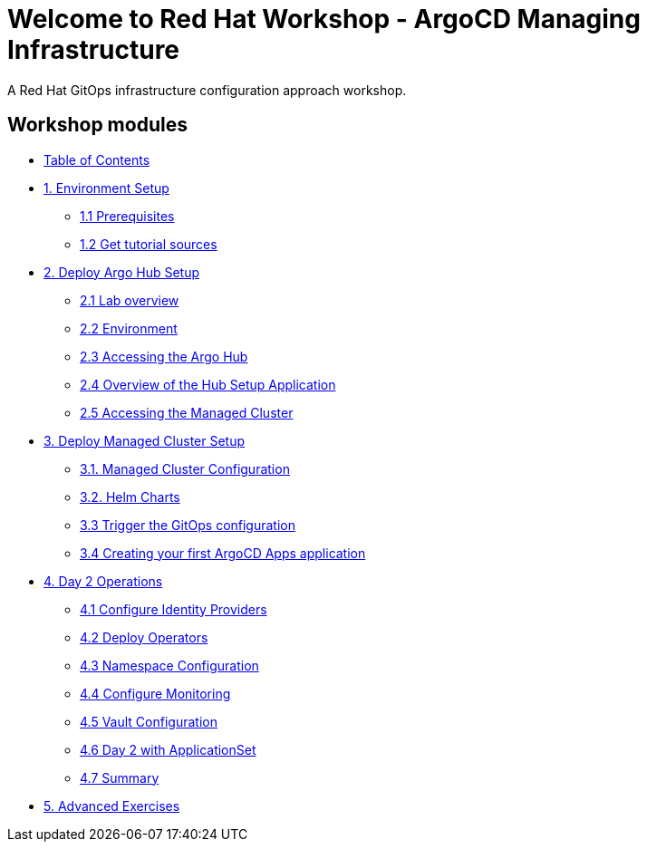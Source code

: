 = Welcome to Red Hat Workshop - ArgoCD Managing Infrastructure
:!sectids:

A Red Hat GitOps infrastructure configuration approach workshop.

[.tiles.browse]
== Workshop modules

[.tile]
* xref:index.adoc[Table of Contents]

[.tile]
* xref:01-setup.adoc[1. Environment Setup]
** xref:01-setup.adoc#prerequisite[1.1 Prerequisites]
** xref:01-setup.adoc#gettutorialsources[1.2 Get tutorial sources]

[.tile]
* xref:02-hub-setup.adoc[2. Deploy Argo Hub Setup]
** xref:02-hub-setup.adoc#laboverview[2.1 Lab overview]
** xref:02-hub-setup.adoc#environment[2.2 Environment]
** xref:02-hub-setup.adoc#argohub[2.3 Accessing the Argo Hub]
** xref:02-hub-setup.adoc#hubsetup[2.4 Overview of the Hub Setup Application]
** xref:02-hub-setup.adoc#managed[2.5 Accessing the Managed Cluster]

[.tile]
* xref:03-sno-setup.adoc[3. Deploy Managed Cluster Setup]
** xref:03-sno-setup.adoc#managedconfiguration[3.1. Managed Cluster Configuration]
** xref:03-sno-setup.adoc#helmcharts[3.2. Helm Charts]
** xref:03-sno-setup.adoc#triggergitops[3.3 Trigger the GitOps configuration]
** xref:03-sno-setup.adoc#vaultapp[3.4 Creating your first ArgoCD Apps application]

[.tile]
* xref:04-day2-config.adoc#daytwooperations[4. Day 2 Operations]
** xref:04-day2-config.adoc#identityproviders[4.1 Configure Identity Providers]
** xref:04-day2-config.adoc#deployoperators[4.2 Deploy Operators]
** xref:04-day2-config.adoc#namespace[4.3 Namespace Configuration]
** xref:04-day2-config.adoc#monitoring[4.4 Configure Monitoring]
** xref:04-day2-config.adoc#vault[4.5 Vault Configuration]
** xref:04-day2-config.adoc#appset[4.6 Day 2 with ApplicationSet]
** xref:04-day2-config.adoc#summary[4.7 Summary]

[.tile]
* xref:05-advanced-exercises.adoc[5. Advanced Exercises]
